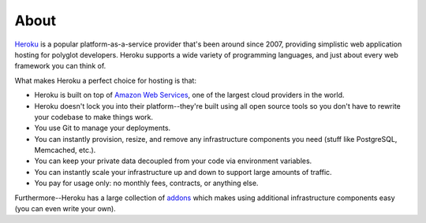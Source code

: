 About
-----

`Heroku <http://www.heroku.com/>`_ is a popular platform-as-a-service provider
that's been around since 2007, providing simplistic web application hosting for
polyglot developers. Heroku supports a wide variety of programming languages,
and just about every web framework you can think of.

What makes Heroku a perfect choice for hosting is that:

- Heroku is built on top of `Amazon Web Services <http://aws.amazon.com/>`_,
  one of the largest cloud providers in the world.

- Heroku doesn't lock you into their platform--they're built using all open
  source tools so you don't have to rewrite your codebase to make things work.

- You use Git to manage your deployments.

- You can instantly provision, resize, and remove any infrastructure components
  you need (stuff like PostgreSQL, Memcached, etc.).

- You can keep your private data decoupled from your code via environment
  variables.

- You can instantly scale your infrastructure up and down to support large
  amounts of traffic.

- You pay for usage only: no monthly fees, contracts, or anything else.

Furthermore--Heroku has a large collection of `addons
<https://addons.heroku.com/>`_ which makes using additional infrastructure
components easy (you can even write your own).

